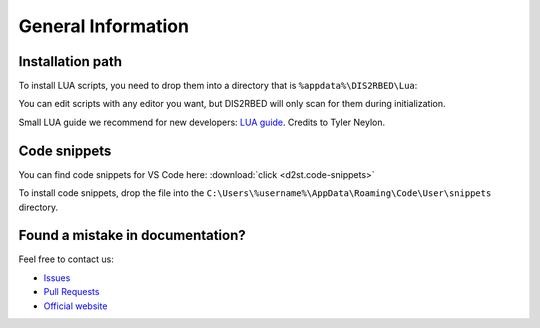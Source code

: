 General Information
======================

.. _installation:

Installation path
--------------------------

To install LUA scripts, you need to drop them into a directory that is ``%appdata%\DIS2RBED\Lua``:

You can edit scripts with any editor you want, but DIS2RBED will only scan for them during initialization.

Small LUA guide we recommend for new developers: `LUA guide`_. Credits to Tyler Neylon.

.. _LUA guide: https://tylerneylon.com/a/learn-lua/

Code snippets
---------------------------

You can find code snippets for VS Code here: :download:`click <d2st.code-snippets>`

To install code snippets, drop the file into the ``C:\Users\%username%\AppData\Roaming\Code\User\snippets`` directory.

Found a mistake in documentation?
--------------------------------------

Feel free to contact us:

* `Issues`_
* `Pull Requests`_
* `Official website`_ 

.. _Issues: https://github.com/ItsK1tty/w1tchdocs/issues
.. _Pull Requests: https://github.com/ItsK1tty/w1tchdocs/pulls
.. _Official website: https://w1tch.net

